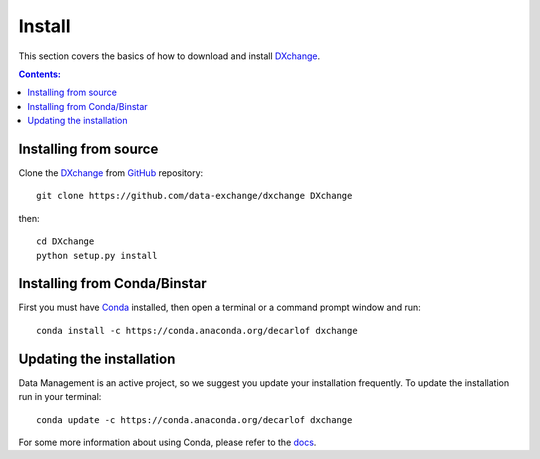 =======
Install
=======

This section covers the basics of how to download and install `DXchange <https://github.com/data-exchange/dxchange>`_.

.. contents:: Contents:
   :local:


Installing from source
======================
  
Clone the `DXchange <https://github.com/data-exchange/dxchange>`_  
from `GitHub <https://github.com>`_ repository::

    git clone https://github.com/data-exchange/dxchange DXchange

then::

    cd DXchange
    python setup.py install


Installing from Conda/Binstar
=============================

First you must have `Conda <http://continuum.io/downloads>`_ 
installed, then open a terminal or a command prompt window and run::

    conda install -c https://conda.anaconda.org/decarlof dxchange


Updating the installation
=========================

Data Management is an active project, so we suggest you update your installation 
frequently. To update the installation run in your terminal::

    conda update -c https://conda.anaconda.org/decarlof dxchange

For some more information about using Conda, please refer to the 
`docs <http://conda.pydata.org/docs>`__.
    
